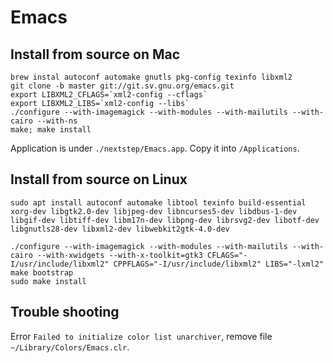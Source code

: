 * Emacs
** Install from source on Mac

   #+begin_src shell
     brew instal autoconf automake gnutls pkg-config texinfo libxml2
     git clone -b master git://git.sv.gnu.org/emacs.git
     export LIBXML2_CFLAGS=`xml2-config --cflags`
     export LIBXML2_LIBS=`xml2-config --libs`
     ./configure --with-imagemagick --with-modules --with-mailutils --with-cairo --with-ns
     make; make install
   #+end_src

   Application is under ~./nextstep/Emacs.app~. Copy it into
   ~/Applications~.
** Install from source on Linux

   #+begin_src shell
     sudo apt install autoconf automake libtool texinfo build-essential xorg-dev libgtk2.0-dev libjpeg-dev libncurses5-dev libdbus-1-dev libgif-dev libtiff-dev libm17n-dev libpng-dev librsvg2-dev libotf-dev libgnutls28-dev libxml2-dev libwebkit2gtk-4.0-dev

     ./configure --with-imagemagick --with-modules --with-mailutils --with-cairo --with-xwidgets --with-x-toolkit=gtk3 CFLAGS="-I/usr/include/libxml2" CPPFLAGS="-I/usr/include/libxml2" LIBS="-lxml2"
     make bootstrap
     sudo make install
#+end_src

** Trouble shooting

   Error ~Failed to initialize color list unarchiver~, remove file ~~/Library/Colors/Emacs.clr~.
